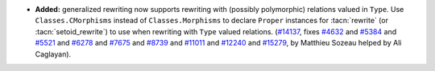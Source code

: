 - **Added:**
  generalized rewriting now supports rewriting with (possibly polymorphic)
  relations valued in ``Type``. Use ``Classes.CMorphisms`` instead of
  ``Classes.Morphisms`` to declare ``Proper`` instances for :tacn:`rewrite`
  (or :tacn:`setoid_rewrite`) to use when rewriting with ``Type`` valued
  relations.
  (`#14137 <https://github.com/coq/coq/pull/14137>`_,
  fixes `#4632 <https://github.com/coq/coq/issues/4632>`_
  and `#5384 <https://github.com/coq/coq/issues/5384>`_
  and `#5521 <https://github.com/coq/coq/issues/5521>`_
  and `#6278 <https://github.com/coq/coq/issues/6278>`_
  and `#7675 <https://github.com/coq/coq/issues/7675>`_
  and `#8739 <https://github.com/coq/coq/issues/8739>`_
  and `#11011 <https://github.com/coq/coq/issues/11011>`_
  and `#12240 <https://github.com/coq/coq/issues/12240>`_
  and `#15279 <https://github.com/coq/coq/issues/15279>`_,
  by Matthieu Sozeau helped by Ali Caglayan).
